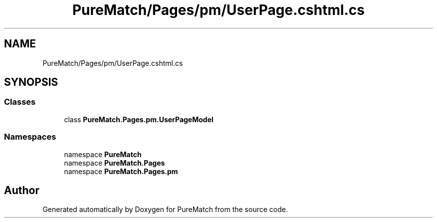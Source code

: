 .TH "PureMatch/Pages/pm/UserPage.cshtml.cs" 3 "PureMatch" \" -*- nroff -*-
.ad l
.nh
.SH NAME
PureMatch/Pages/pm/UserPage.cshtml.cs
.SH SYNOPSIS
.br
.PP
.SS "Classes"

.in +1c
.ti -1c
.RI "class \fBPureMatch\&.Pages\&.pm\&.UserPageModel\fP"
.br
.in -1c
.SS "Namespaces"

.in +1c
.ti -1c
.RI "namespace \fBPureMatch\fP"
.br
.ti -1c
.RI "namespace \fBPureMatch\&.Pages\fP"
.br
.ti -1c
.RI "namespace \fBPureMatch\&.Pages\&.pm\fP"
.br
.in -1c
.SH "Author"
.PP 
Generated automatically by Doxygen for PureMatch from the source code\&.
